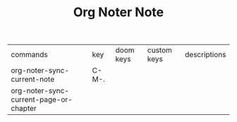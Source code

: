 #+TITLE: Org Noter Note

| commands                               | key   | doom keys | custom keys | descriptions |
| org-noter-sync-current-note            | C-M-. |           |             |              |
| org-noter-sync-current-page-or-chapter |       |           |             |              |
